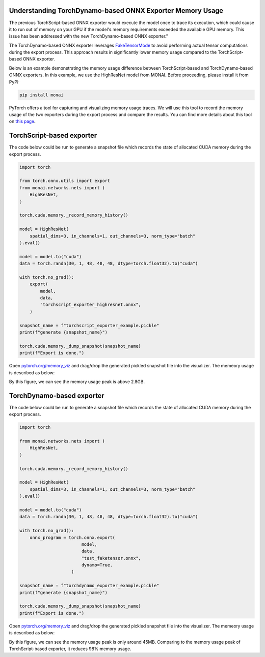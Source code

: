 Understanding TorchDynamo-based ONNX Exporter Memory Usage
==========================================================
The previous TorchScript-based ONNX exporter would execute the model once to trace its execution, which could cause it to run out of
memory on your GPU if the model's memory requirements exceeded the available GPU memory. This issue has been addressed with the new
TorchDynamo-based ONNX exporter."

The TorchDynamo-based ONNX exporter leverages `FakeTensorMode <https://pytorch.org/docs/stable/torch.compiler_fake_tensor.html>`_ to
avoid performing actual tensor computations during the export process. This approach results in significantly lower memory usage
compared to the TorchScript-based ONNX exporter.

Below is an example demonstrating the memory usage difference between TorchScript-based and TorchDynamo-based ONNX exporters.
In this example, we use the HighResNet model from MONAI. Before proceeding, please install it from PyPI:

.. code-block:: bash

   pip install monai


PyTorch offers a tool for capturing and visualizing memory usage traces. We will use this tool to record the memory usage of the two
exporters during the export process and compare the results. You can find more details about this tool on
`this page <https://pytorch.org/docs/stable/torch_cuda_memory.html>`_.


TorchScript-based exporter
==========================
The code below could be run to generate a snapshot file which records the state of allocated CUDA memory during the export process.

.. code-block:: python

    import torch

    from torch.onnx.utils import export
    from monai.networks.nets import (
        HighResNet,
    )

    torch.cuda.memory._record_memory_history()

    model = HighResNet(
        spatial_dims=3, in_channels=1, out_channels=3, norm_type="batch"
    ).eval()

    model = model.to("cuda")
    data = torch.randn(30, 1, 48, 48, 48, dtype=torch.float32).to("cuda")

    with torch.no_grad():
        export(
            model,
            data,
            "torchscript_exporter_highresnet.onnx",
        )

    snapshot_name = f"torchscript_exporter_example.pickle"
    print(f"generate {snapshot_name}")

    torch.cuda.memory._dump_snapshot(snapshot_name)
    print(f"Export is done.")

Open `pytorch.org/memory_viz <https://pytorch.org/memory_viz>`_ and drag/drop the generated pickled snapshot file into the visualizer.
The memeory usage is described as below:

.. image:: _static/img/onnx/torch_script_exporter_memory_usage.png


By this figure, we can see the memory usage peak is above 2.8GB.


TorchDynamo-based exporter
==========================

The code below could be run to generate a snapshot file which records the state of allocated CUDA memory during the export process.

.. code-block:: python

    import torch

    from monai.networks.nets import (
        HighResNet,
    )

    torch.cuda.memory._record_memory_history()

    model = HighResNet(
        spatial_dims=3, in_channels=1, out_channels=3, norm_type="batch"
    ).eval()

    model = model.to("cuda")
    data = torch.randn(30, 1, 48, 48, 48, dtype=torch.float32).to("cuda")

    with torch.no_grad():
        onnx_program = torch.onnx.export(
                            model,
                            data,
                            "test_faketensor.onnx",
                            dynamo=True,
                        )

    snapshot_name = f"torchdynamo_exporter_example.pickle"
    print(f"generate {snapshot_name}")

    torch.cuda.memory._dump_snapshot(snapshot_name)
    print(f"Export is done.")

Open `pytorch.org/memory_viz <https://pytorch.org/memory_viz>`_ and drag/drop the generated pickled snapshot file into the visualizer.
The memeory usage is described as below:

.. image:: _static/img/onnx/torch_dynamo_exporter_memory_usage.png


By this figure, we can see the memory usage peak is only around 45MB. Comparing to the memory usage peak of TorchScript-based exporter,
it reduces 98% memory usage.
